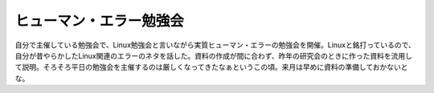 ﻿ヒューマン・エラー勉強会
########################


自分で主催している勉強会で、Linux勉強会と言いながら実質ヒューマン・エラーの勉強会を開催。Linuxと銘打っているので、自分が昔やらかしたLinux関連のエラーのネタを話した。資料の作成が間に合わず、昨年の研究会のときに作った資料を流用して説明。そろそろ平日の勉強会を主催するのは厳しくなってきたなぁというこの頃。来月は早めに資料の準備しておかないとな。



.. author:: mkouhei
.. categories:: エラー, Unix/Linux, meeting, 
.. tags::


